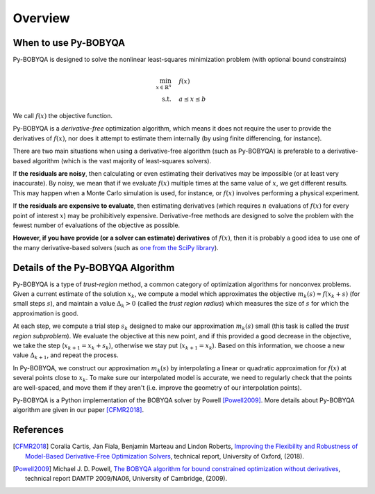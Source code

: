 Overview
========

When to use Py-BOBYQA
---------------------
Py-BOBYQA is designed to solve the nonlinear least-squares minimization problem (with optional bound constraints)

.. math::

   \min_{x\in\mathbb{R}^n}  &\quad  f(x)\\
   \text{s.t.} &\quad  a \leq x \leq b

We call :math:`f(x)` the objective function.

Py-BOBYQA is a *derivative-free* optimization algorithm, which means it does not require the user to provide the derivatives of :math:`f(x)`, nor does it attempt to estimate them internally (by using finite differencing, for instance). 

There are two main situations when using a derivative-free algorithm (such as Py-BOBYQA) is preferable to a derivative-based algorithm (which is the vast majority of least-squares solvers).

If **the residuals are noisy**, then calculating or even estimating their derivatives may be impossible (or at least very inaccurate). By noisy, we mean that if we evaluate :math:`f(x)` multiple times at the same value of :math:`x`, we get different results. This may happen when a Monte Carlo simulation is used, for instance, or :math:`f(x)` involves performing a physical experiment. 

If **the residuals are expensive to evaluate**, then estimating derivatives (which requires :math:`n` evaluations of :math:`f(x)` for every point of interest :math:`x`) may be prohibitively expensive. Derivative-free methods are designed to solve the problem with the fewest number of evaluations of the objective as possible.

**However, if you have provide (or a solver can estimate) derivatives** of :math:`f(x)`, then it is probably a good idea to use one of the many derivative-based solvers (such as `one from the SciPy library <https://docs.scipy.org/doc/scipy/reference/generated/scipy.optimize.minimize.html#scipy.optimize.minimize>`_).


Details of the Py-BOBYQA Algorithm
----------------------------------
Py-BOBYQA is a type of *trust-region* method, a common category of optimization algorithms for nonconvex problems. Given a current estimate of the solution :math:`x_k`, we compute a model which approximates the objective :math:`m_k(s)\approx f(x_k+s)` (for small steps :math:`s`), and maintain a value :math:`\Delta_k>0` (called the *trust region radius*) which measures the size of :math:`s` for which the approximation is good.

At each step, we compute a trial step :math:`s_k` designed to make our approximation :math:`m_k(s)` small (this task is called the *trust region subproblem*). We evaluate the objective at this new point, and if this provided a good decrease in the objective, we take the step (:math:`x_{k+1}=x_k+s_k`), otherwise we stay put (:math:`x_{k+1}=x_k`). Based on this information, we choose a new value :math:`\Delta_{k+1}`, and repeat the process.

In Py-BOBYQA, we construct our approximation :math:`m_k(s)` by interpolating a linear or quadratic approximation for :math:`f(x)` at several points close to :math:`x_k`. To make sure our interpolated model is accurate, we need to regularly check that the points are well-spaced, and move them if they aren't (i.e. improve the geometry of our interpolation points).

Py-BOBYQA is a Python implementation of the BOBYQA solver by Powell [Powell2009]_. More details about Py-BOBYQA algorithm are given in our paper [CFMR2018]_. 

References
----------

.. [CFMR2018]   
   Coralia Cartis, Jan Fiala, Benjamin Marteau and Lindon Roberts, `Improving the Flexibility and Robustness of Model-Based Derivative-Free Optimization Solvers <https://arxiv.org/abs/1804.00154>`_, technical report, University of Oxford, (2018).

.. [Powell2009]   
   Michael J. D. Powell, `The BOBYQA algorithm for bound constrained optimization without derivatives <http://www.damtp.cam.ac.uk/user/na/NA_papers/NA2009_06.pdf>`_, technical report DAMTP 2009/NA06, University of Cambridge, (2009).

